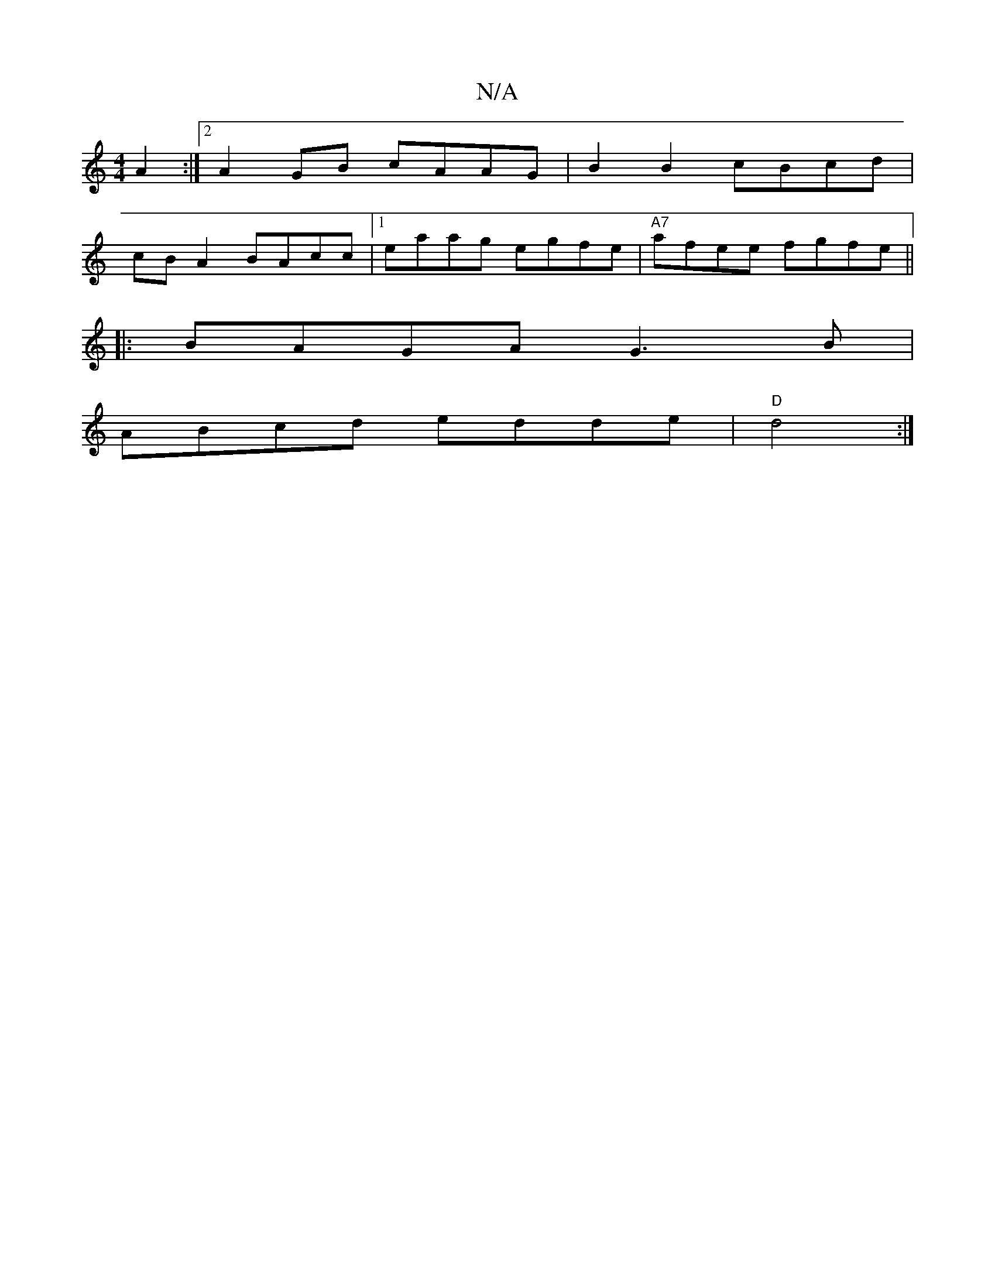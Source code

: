 X:1
T:N/A
M:4/4
R:N/A
K:Cmajor
 A2:|2 A2 GB cAAG | B2 B2 cBcd |
cB A2 BAcc |1 eaag egfe | "A7"afee fgfe ||
|:BAGA G3 B |
ABcd edde | "D"d4 :|

|:e | cAAc cAec | A2 Ac ccAB | cdef g2 fe |1 B2dB A2 :|

F2 | FDFD D2 =cA |B2 c/B/d ABcA
